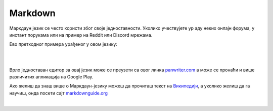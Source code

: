 Markdown
========

Маркдаун језик се често користи због своје једноставности. Уколико учествујете ур аду неких онлајн форума, у инстант порукама или на пример на Reddit или Discord мрежама.

Ево претходног примера урађеног у овом језику:

|

.. image:: ../../_images/w10_markdown.png
   :width: 800px   
   :align: center

|

Врло једноставан едитор за овај језик може се преузети са овог линка `panwriter.com <https://panwriter.com/>`_ а може се пронаћи и више различитих апликација на Google Play.

Ако желиш да знаш више о Маркдаун-језику можеш да прочиташ текст на `Википедији <https://en.wikipedia.org/wiki/Markdown>`_, а уколико желиш да га научиш, онда посети сајт `markdownguide.org <https://www.markdownguide.org/>`_

|



